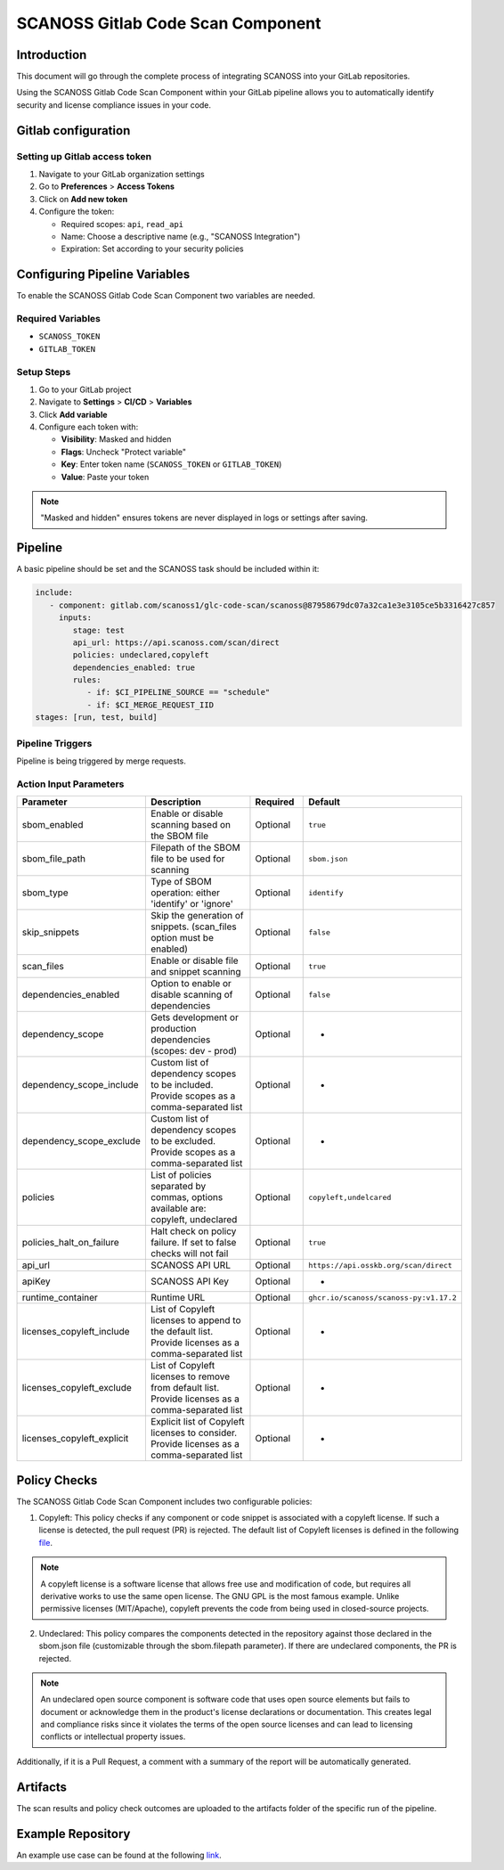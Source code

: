 
SCANOSS Gitlab Code Scan Component
==================================

Introduction
------------

This document will go through the complete process of integrating SCANOSS into your GitLab repositories.

Using the SCANOSS Gitlab Code Scan Component within your GitLab pipeline allows you to automatically identify security and license compliance issues in your code.

Gitlab configuration
--------------------

Setting up Gitlab access token
~~~~~~~~~~~~~~~~~~~~~~~~~~~~~~
1. Navigate to your GitLab organization settings
2. Go to **Preferences** > **Access Tokens**
3. Click on **Add new token**
4. Configure the token:

   - Required scopes: ``api``, ``read_api``
   - Name: Choose a descriptive name (e.g., "SCANOSS Integration")
   - Expiration: Set according to your security policies

.. image:: ../assets/gitlab-access-token.png
   :alt: Gitlab Access Token

Configuring Pipeline Variables
------------------------------
To enable the SCANOSS Gitlab Code Scan Component two variables are needed.

Required Variables
~~~~~~~~~~~~~~~~~~
- ``SCANOSS_TOKEN``
- ``GITLAB_TOKEN``

Setup Steps
~~~~~~~~~~~
1. Go to your GitLab project
2. Navigate to **Settings** > **CI/CD** > **Variables**
3. Click **Add variable**
4. Configure each token with:

   - **Visibility**: Masked and hidden
   - **Flags**: Uncheck "Protect variable"
   - **Key**: Enter token name (``SCANOSS_TOKEN`` or ``GITLAB_TOKEN``)
   - **Value**: Paste your token

.. image:: ../assets/glc-scanoss-token-setup.png
   :alt: SCANOSS Token Setup

.. note::
   "Masked and hidden" ensures tokens are never displayed in logs or settings after saving.

Pipeline
--------
A basic pipeline should be set and the SCANOSS task should be included within it:

.. code-block:: yaml

   include:
      - component: gitlab.com/scanoss1/glc-code-scan/scanoss@87958679dc07a32ca1e3e3105ce5b3316427c857
        inputs:
           stage: test
           api_url: https://api.scanoss.com/scan/direct
           policies: undeclared,copyleft
           dependencies_enabled: true
           rules:
              - if: $CI_PIPELINE_SOURCE == "schedule"
              - if: $CI_MERGE_REQUEST_IID
   stages: [run, test, build]

Pipeline Triggers
~~~~~~~~~~~~~~~~~
Pipeline is being triggered by merge requests.

Action Input Parameters
~~~~~~~~~~~~~~~~~~~~~~~

.. list-table::
   :header-rows: 1
   :widths: 20 50 15 15

   * - **Parameter**
     - **Description**
     - **Required**
     - **Default**
   * - sbom_enabled
     - Enable or disable scanning based on the SBOM file
     - Optional
     - ``true``
   * - sbom_file_path
     - Filepath of the SBOM file to be used for scanning
     - Optional
     - ``sbom.json``
   * - sbom_type
     - Type of SBOM operation: either 'identify' or 'ignore'
     - Optional
     - ``identify``
   * - skip_snippets
     - Skip the generation of snippets. (scan_files option must be enabled)
     - Optional
     - ``false``
   * - scan_files
     - Enable or disable file and snippet scanning
     - Optional
     - ``true``
   * - dependencies_enabled
     - Option to enable or disable scanning of dependencies
     - Optional
     - ``false``
   * - dependency_scope
     - Gets development or production dependencies (scopes: dev - prod)
     - Optional
     - -
   * - dependency_scope_include
     - Custom list of dependency scopes to be included. Provide scopes as a comma-separated list
     - Optional
     - -
   * - dependency_scope_exclude
     - Custom list of dependency scopes to be excluded. Provide scopes as a comma-separated list
     - Optional
     - -
   * - policies
     - List of policies separated by commas, options available are: copyleft, undeclared
     - Optional
     - ``copyleft,undelcared``
   * - policies_halt_on_failure
     - Halt check on policy failure. If set to false checks will not fail
     - Optional
     - ``true``
   * - api_url
     - SCANOSS API URL
     - Optional
     - ``https://api.osskb.org/scan/direct``
   * - apiKey
     - SCANOSS API Key
     - Optional
     - -
   * - runtime_container
     - Runtime URL
     - Optional
     - ``ghcr.io/scanoss/scanoss-py:v1.17.2``
   * - licenses_copyleft_include
     - List of Copyleft licenses to append to the default list. Provide licenses as a comma-separated list
     - Optional
     - -
   * - licenses_copyleft_exclude
     - List of Copyleft licenses to remove from default list. Provide licenses as a comma-separated list
     - Optional
     - -
   * - licenses_copyleft_explicit
     - Explicit list of Copyleft licenses to consider. Provide licenses as a comma-separated list
     - Optional
     - -

Policy Checks
-------------
The SCANOSS Gitlab Code Scan Component includes two configurable policies:

1. Copyleft: This policy checks if any component or code snippet is associated with a copyleft license. If such a
   license is detected, the pull request (PR) is rejected. The default list of Copyleft licenses is defined in the following `file <https://github.com/scanoss/scanoss.py/blob/main/src/scanoss/inspection/utils/license_utils.py>`_.

.. note::
  A copyleft license is a software license that allows free use and modification of code, but requires all derivative works to use the same open license. The GNU GPL is the most famous example. Unlike permissive licenses (MIT/Apache), copyleft prevents the code from being used in closed-source projects.

2. Undeclared: This policy compares the components detected in the repository against those declared in the sbom.json
   file (customizable through the sbom.filepath parameter). If there are undeclared components, the PR is rejected.

.. note::
  An undeclared open source component is software code that uses open source elements but fails to document or acknowledge them in the product's license declarations or documentation. This creates legal and compliance risks since it violates the terms of the open source licenses and can lead to licensing conflicts or intellectual property issues.

Additionally, if it is a Pull Request, a comment with a summary of the report will be automatically generated.

.. image:: /assets/undeclared-components-PR-report.png
   :alt: Comments on PR Undeclared Components

.. image:: /assets/copyleft-PR-report.png
   :alt: Comments on PR Copyleft licenses

Artifacts
---------
The scan results and policy check outcomes are uploaded to the artifacts folder of the specific run of the pipeline.

.. image:: /assets/artifacts.png
   :alt: Artifacts

Example Repository
------------------
An example use case can be found at the following `link <https://gitlab.com/scanoss1/integration-glc>`_.

